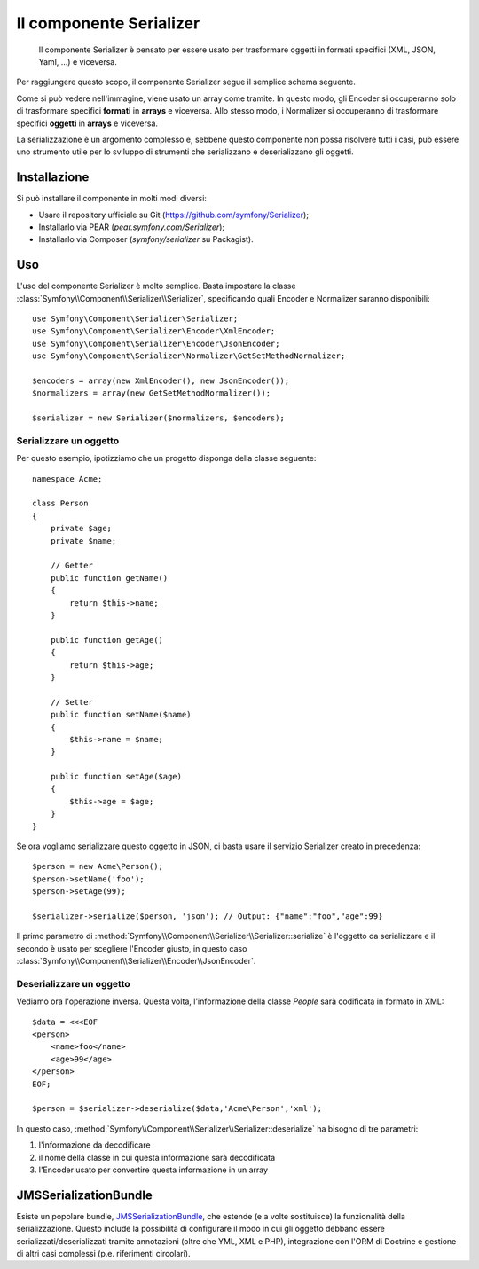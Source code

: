 .. index::
   single: Serializer 
   single: Componenti; Serializer

Il componente Serializer
========================

   Il componente Serializer è pensato per essere usato per trasformare oggetti
   in formati specifici (XML, JSON, Yaml, ...) e viceversa.

Per raggiungere questo scopo, il componente Serializer segue il semplice
schema seguente.

.. image:: /images/components/serializer/serializer_workflow.png

Come si può vedere nell'immagine, viene usato un array come tramite.
In questo modo, gli Encoder si occuperanno solo di trasformare specifici
**formati** in **arrays** e viceversa. Allo stesso modo, i Normalizer
si occuperanno di trasformare specifici **oggetti** in **arrays** e viceversa.

La serializzazione è un argomento complesso e, sebbene questo componente non possa
risolvere tutti i casi, può essere uno strumento utile per lo sviluppo di strumenti
che serializzano e deserializzano gli oggetti.

Installazione
-------------

Si può installare il componente in molti modi diversi:

* Usare il repository ufficiale su Git (https://github.com/symfony/Serializer);
* Installarlo via PEAR (`pear.symfony.com/Serializer`);
* Installarlo via Composer (`symfony/serializer` su Packagist).

Uso
---

L'uso del componente Serializer è molto semplice. Basta impostare la
classe :class:`Symfony\\Component\\Serializer\\Serializer`, specificando
quali Encoder e Normalizer saranno disponibili::

    use Symfony\Component\Serializer\Serializer;
    use Symfony\Component\Serializer\Encoder\XmlEncoder;
    use Symfony\Component\Serializer\Encoder\JsonEncoder;
    use Symfony\Component\Serializer\Normalizer\GetSetMethodNormalizer;

    $encoders = array(new XmlEncoder(), new JsonEncoder());
    $normalizers = array(new GetSetMethodNormalizer());

    $serializer = new Serializer($normalizers, $encoders);

Serializzare un oggetto
~~~~~~~~~~~~~~~~~~~~~~~

Per questo esempio, ipotizziamo che un progetto disponga della
classe seguente::

    namespace Acme;

    class Person
    {
        private $age;
        private $name;

        // Getter
        public function getName()
        {
            return $this->name;
        }

        public function getAge()
        {
            return $this->age;
        }

        // Setter
        public function setName($name)
        {
            $this->name = $name;
        }

        public function setAge($age)
        {
            $this->age = $age;
        }
    }

Se ora vogliamo serializzare questo oggetto in JSON, ci basta usare
il servizio Serializer creato in precedenza::

    $person = new Acme\Person();
    $person->setName('foo');
    $person->setAge(99);

    $serializer->serialize($person, 'json'); // Output: {"name":"foo","age":99}

Il primo parametro di :method:`Symfony\\Component\\Serializer\\Serializer::serialize`
è l'oggetto da serializzare e il secondo è usato per scegliere l'Encoder giusto,
in questo caso :class:`Symfony\\Component\\Serializer\\Encoder\\JsonEncoder`.

Deserializzare un oggetto
~~~~~~~~~~~~~~~~~~~~~~~~~

Vediamo ora l'operazione inversa. Questa volta, l'informazione della classe
`People` sarà codificata in formato in XML::

    $data = <<<EOF
    <person>
        <name>foo</name>
        <age>99</age>
    </person>
    EOF;

    $person = $serializer->deserialize($data,'Acme\Person','xml');

In questo caso, :method:`Symfony\\Component\\Serializer\\Serializer::deserialize`
ha bisogno di tre parametri:

1. l'informazione da decodificare
2. il nome della classe in cui questa informazione sarà decodificata
3. l'Encoder usato per convertire questa informazione in un array

JMSSerializationBundle
----------------------

Esiste un popolare bundle, `JMSSerializationBundle`_, che estende
(e a volte sostituisce) la funzionalità della serializzazione. Questo include la
possibilità di configurare il modo in cui gli oggetto debbano essere serializzati/deserializzati
tramite annotazioni (oltre che YML, XML e PHP), integrazione con l'ORM di Doctrine
e gestione di altri casi complessi (p.e. riferimenti circolari).

.. _`JMSSerializationBundle`: https://github.com/schmittjoh/JMSSerializerBundle
